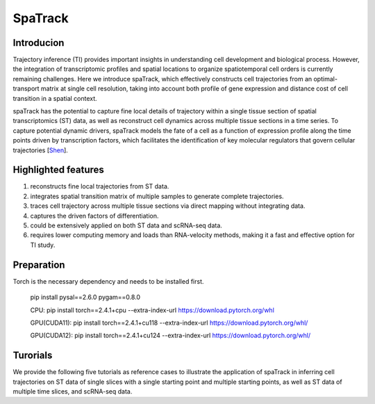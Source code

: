 SpaTrack
====================

Introducion
--------------------

Trajectory inference (TI) provides important insights in understanding cell development and biological process.
However, the integration of transcriptomic profiles and spatial locations to organize spatiotemporal cell orders is currently remaining challenges. 
Here we introduce spaTrack, which effectively constructs cell trajectories from an optimal-transport matrix at single cell resolution, 
taking into account both profile of gene expression and distance cost of cell transition in a spatial context.

spaTrack has the potential to capture fine local details of trajectory within a single tissue section of spatial transcriptomics (ST) data, 
as well as reconstruct cell dynamics across multiple tissue sections in a time series. To capture potential dynamic drivers, 
spaTrack models the fate of a cell as a function of expression profile along the time points driven by transcription factors, 
which facilitates the identification of key molecular regulators that govern cellular trajectories [`Shen <https://www.biorxiv.org/content/10.1101/2023.09.04.556175v2>`_].

Highlighted features
---------------------

1. reconstructs fine local trajectories from ST data.
2. integrates spatial transition matrix of multiple samples to generate complete trajectories.
3. traces cell trajectory across multiple tissue sections via direct mapping without integrating data.
4. captures the driven factors of differentiation.
5. could be extensively applied on both ST data and scRNA-seq data.
6. requires lower computing memory and loads than RNA-velocity methods, making it a fast and effective option for TI study.

Preparation
---------------------

Torch is the necessary dependency and needs to be installed first.

    pip install pysal==2.6.0 pygam==0.8.0

    CPU: pip install torch==2.4.1+cpu --extra-index-url https://download.pytorch.org/whl

    GPU(CUDA11): pip install torch==2.4.1+cu118 --extra-index-url https://download.pytorch.org/whl/

    GPU(CUDA12): pip install torch==2.4.1+cu124 --extra-index-url https://download.pytorch.org/whl/

Turorials
---------------------

We provide the following five tutorials as reference cases to illustrate the application of spaTrack in inferring cell trajectories 
on ST data of single slices with a single starting point and multiple starting points, as well as ST data of multiple time slices, and scRNA-seq data.

.. nbgallery::

    Apply_spaTrack_on_spatial_data_of_axolotl_brain_regeneration_after_injury
    Apply_spaTrack_on_spatial_data_of_Intrahepatic_cholangiocarcinoma_cancer
    Apply_spaTrack_to_infer_a_trajectory_on_spatial_transcriptomic_data_from_multiple_time_slices_of_axolotl_brain_regeneration
    Apply_spaTrack_to_infer_cell_transitions_across_multiple_time_points_in_spatial_transcriptomic_data_from_the_mouse_midbrain
    Apply_spaTrack_to_infer_cell_trajectory_in_scRNA-seq_data_from__hematopoietic_stem_cells_development_with_multiple_directions
